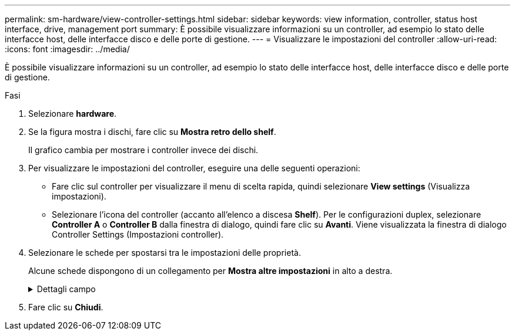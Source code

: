 ---
permalink: sm-hardware/view-controller-settings.html 
sidebar: sidebar 
keywords: view information, controller, status host interface, drive, management port 
summary: È possibile visualizzare informazioni su un controller, ad esempio lo stato delle interfacce host, delle interfacce disco e delle porte di gestione. 
---
= Visualizzare le impostazioni del controller
:allow-uri-read: 
:icons: font
:imagesdir: ../media/


[role="lead"]
È possibile visualizzare informazioni su un controller, ad esempio lo stato delle interfacce host, delle interfacce disco e delle porte di gestione.

.Fasi
. Selezionare *hardware*.
. Se la figura mostra i dischi, fare clic su *Mostra retro dello shelf*.
+
Il grafico cambia per mostrare i controller invece dei dischi.

. Per visualizzare le impostazioni del controller, eseguire una delle seguenti operazioni:
+
** Fare clic sul controller per visualizzare il menu di scelta rapida, quindi selezionare *View settings* (Visualizza impostazioni).
** Selezionare l'icona del controller (accanto all'elenco a discesa *Shelf*). Per le configurazioni duplex, selezionare *Controller A* o *Controller B* dalla finestra di dialogo, quindi fare clic su *Avanti*. Viene visualizzata la finestra di dialogo Controller Settings (Impostazioni controller).


. Selezionare le schede per spostarsi tra le impostazioni delle proprietà.
+
Alcune schede dispongono di un collegamento per *Mostra altre impostazioni* in alto a destra.

+
.Dettagli campo
[%collapsible]
====
[cols="1a,3a"]
|===
| Scheda | Descrizione 


 a| 
Base
 a| 
Mostra lo stato del controller, il nome del modello, il codice ricambio, la versione corrente del firmware e la versione DELLA memoria ad accesso casuale statica non volatile (NVSRAM).



 a| 
Cache
 a| 
Mostra le impostazioni della cache del controller, che includono la cache dei dati, la cache del processore e la periferica di backup della cache. La periferica di backup della cache viene utilizzata per eseguire il backup dei dati nella cache in caso di perdita di alimentazione al controller. Lo stato può essere ottimale, non riuscito, rimosso, sconosciuto, protetto da scrittura, O incompatibile.



 a| 
Interfacce host
 a| 
Mostra le informazioni sull'interfaccia host e lo stato del collegamento di ciascuna porta. L'interfaccia host è la connessione tra il controller e l'host, ad esempio Fibre Channel o iSCSI.


NOTE: La posizione della scheda di interfaccia host (HIC) si trova nella scheda base o in uno slot (alloggiamento). "Baseboard" indica che le porte HIC sono integrate nel controller. Le porte "slot" si trovano sull'HIC opzionale.



 a| 
Interfacce del disco
 a| 
Mostra le informazioni sull'interfaccia del disco e lo stato del collegamento di ciascuna porta. L'interfaccia del disco è la connessione tra il controller e i dischi, ad esempio SAS.



 a| 
Porte di gestione
 a| 
Mostra i dettagli della porta di gestione, ad esempio il nome host utilizzato per accedere al controller e se è stato attivato un accesso remoto. La porta di gestione collega il controller e il client di gestione, che è il punto in cui viene installato un browser per l'accesso a System Manager.



 a| 
DNS/NTP
 a| 
Mostra il metodo di indirizzamento e gli indirizzi IP per il server DNS e il server NTP, se questi server sono stati configurati in System Manager. DNS (Domain Name System) è un sistema di denominazione per i dispositivi connessi a Internet o a una rete privata. Il server DNS mantiene una directory di nomi di dominio e li converte in indirizzi IP (Internet Protocol).

Network Time Protocol (NTP) è un protocollo di rete per la sincronizzazione del clock tra sistemi di computer in reti di dati.

|===
====
. Fare clic su *Chiudi*.

